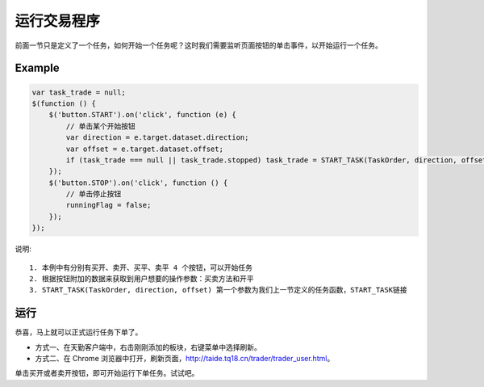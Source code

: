 .. _2_4_listen:

运行交易程序
=======================================

前面一节只是定义了一个任务，如何开始一个任务呢？这时我们需要监听页面按钮的单击事件，以开始运行一个任务。


Example
-----------------------------------------------------

.. code-block:: javascript

    var task_trade = null;
    $(function () {
        $('button.START').on('click', function (e) {
            // 单击某个开始按钮
            var direction = e.target.dataset.direction;
            var offset = e.target.dataset.offset;
            if (task_trade === null || task_trade.stopped) task_trade = START_TASK(TaskOrder, direction, offset);
        });
        $('button.STOP').on('click', function () {
            // 单击停止按钮
            runningFlag = false;
        });
    });

说明::

    1. 本例中有分别有买开、卖开、买平、卖平 4 个按钮，可以开始任务
    2. 根据按钮附加的数据来获取到用户想要的操作参数：买卖方法和开平
    3. START_TASK(TaskOrder, direction, offset) 第一个参数为我们上一节定义的任务函数，START_TASK链接

运行
------------------------------------------------------

恭喜，马上就可以正式运行任务下单了。

+ 方式一、在天勤客户端中，右击刚刚添加的板块，右键菜单中选择刷新。
+ 方式二、在 Chrome 浏览器中打开，刷新页面，http://taide.tq18.cn/trader/trader_user.html。

单击买开或者卖开按钮，即可开始运行下单任务。试试吧。